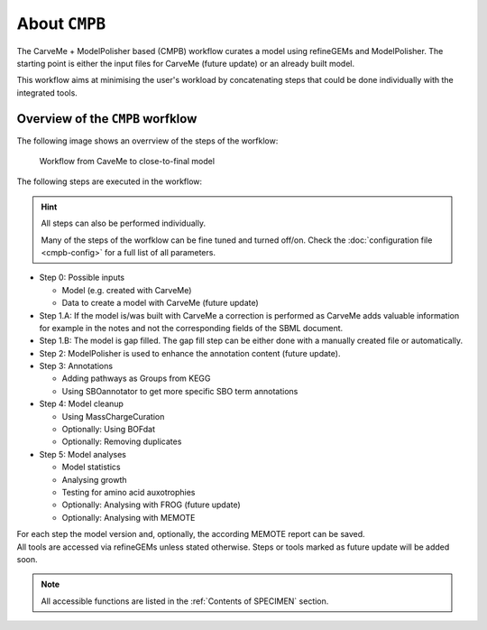 About ``CMPB``
==============

The CarveMe + ModelPolisher based (CMPB) workflow curates a model using refineGEMs and ModelPolisher.
The starting point is either the input files for CarveMe (future update) or an already built model.

This workflow aims at minimising the user's workload by concatenating steps that could be done individually with the 
integrated tools.

.. _cmpb-overview:

Overview of the ``CMPB`` worfklow
---------------------------------

The following image shows an overrview of the steps of the worfklow:

.. _cmpb_workflow:

.. figure:: ../images/cmpb_pipeline-overview.png
  :alt: Workflow from CaveMe to close-to-final model

  Workflow from CaveMe to close-to-final model

The following steps are executed in the workflow:

.. hint::
  All steps can also be performed individually.

  Many of the steps of the worfklow can be fine tuned and turned off/on. 
  Check the :doc:`configuration file <cmpb-config>` for a full list of all parameters.

- Step 0: Possible inputs

  - Model (e.g. created with CarveMe)
  - Data to create a model with CarveMe (future update)

- Step 1.A: If the model is/was built with CarveMe a correction is performed as CarveMe adds valuable information for example in the notes and not the corresponding fields of the SBML document. 
- Step 1.B: The model is gap filled. The gap fill step can be either done with a manually created file or automatically. 
- Step 2: ModelPolisher is used to enhance the annotation content (future update). 
- Step 3: Annotations

  - Adding pathways as Groups from KEGG
  - Using SBOannotator to get more specific SBO term annotations

- Step 4: Model cleanup

  - Using MassChargeCuration
  - Optionally: Using BOFdat
  - Optionally: Removing duplicates

- Step 5: Model analyses

  - Model statistics
  - Analysing growth
  - Testing for amino acid auxotrophies
  - Optionally: Analysing with FROG (future update)
  - Optionally: Analysing with MEMOTE

| For each step the model version and, optionally, the according MEMOTE report can be saved.
| All tools are accessed via refineGEMs unless stated otherwise. Steps or tools marked as future update will be added soon.

.. note::

    All accessible functions are listed in the :ref:`Contents of SPECIMEN` section.
